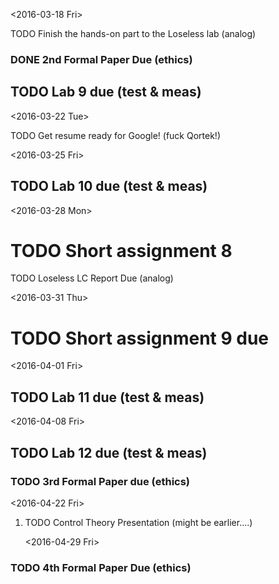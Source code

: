 # Schedule 

<2016-03-18 Fri>
**** TODO Finish the hands-on part to the Loseless lab (analog)
*** DONE 2nd Formal Paper Due (ethics)
** TODO Lab 9 due (test & meas)

<2016-03-22 Tue>
************ TODO Get resume ready for Google! (fuck Qortek!)

<2016-03-25 Fri>
** TODO Lab 10 due (test & meas)

<2016-03-28 Mon>
* TODO Short assignment 8
**** TODO Loseless LC Report Due (analog)

<2016-03-31 Thu>
* TODO Short assignment 9 due

<2016-04-01 Fri>
** TODO Lab 11 due (test & meas)

<2016-04-08 Fri>
** TODO Lab 12 due (test & meas)
*** TODO 3rd Formal Paper due (ethics)

<2016-04-22 Fri>
**** TODO Control Theory Presentation (might be earlier....)

<2016-04-29 Fri>
*** TODO 4th Formal Paper Due (ethics)
